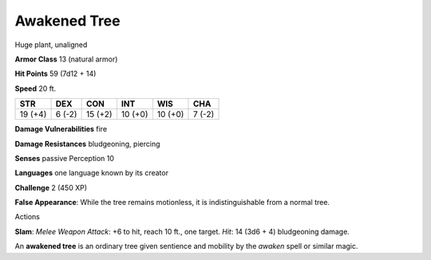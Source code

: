 
.. _srd_Awakened-Tree:

Awakened Tree
-------------

Huge plant, unaligned

**Armor Class** 13 (natural armor)

**Hit Points** 59 (7d12 + 14)

**Speed** 20 ft.

+-----------+----------+-----------+-----------+-----------+----------+
| STR       | DEX      | CON       | INT       | WIS       | CHA      |
+===========+==========+===========+===========+===========+==========+
| 19 (+4)   | 6 (-2)   | 15 (+2)   | 10 (+0)   | 10 (+0)   | 7 (-2)   |
+-----------+----------+-----------+-----------+-----------+----------+

**Damage Vulnerabilities** fire

**Damage Resistances** bludgeoning, piercing

**Senses** passive Perception 10

**Languages** one language known by its creator

**Challenge** 2 (450 XP)

**False Appearance**: While the tree remains motionless, it is
indistinguishable from a normal tree.

Actions

**Slam**: *Melee Weapon Attack*: +6 to hit, reach 10 ft., one target.
*Hit*: 14 (3d6 + 4) bludgeoning damage.

An **awakened tree** is an ordinary tree given sentience and mobility by
the *awaken* spell or similar magic.
